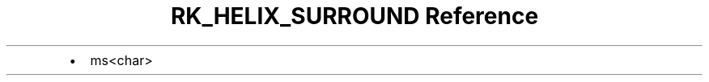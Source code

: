 .\" Automatically generated by Pandoc 3.6
.\"
.TH "RK_HELIX_SURROUND Reference" "" "" ""
.IP \[bu] 2
\f[CR]ms<char>\f[R]
